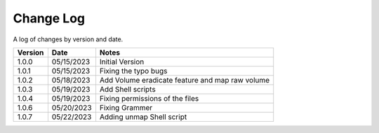 Change Log
==========

A log of changes by version and date.

======= ========== =====
Version Date       Notes
======= ========== =====
1.0.0   05/15/2023 Initial Version
1.0.1   05/15/2023 Fixing the typo bugs
1.0.2   05/18/2023 Add Volume eradicate feature and map raw volume
1.0.3   05/19/2023 Add Shell scripts
1.0.4   05/19/2023 Fixing permissions of the files
1.0.6   05/20/2023 Fixing Grammer
1.0.7   05/22/2023 Adding unmap Shell script
======= ========== =====